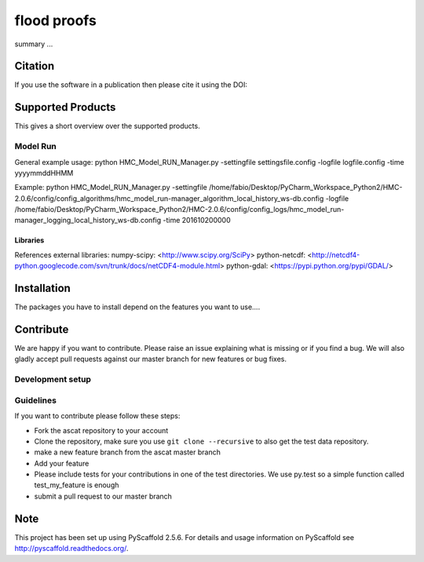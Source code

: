 ============
flood proofs
============

summary ...

Citation
========

If you use the software in a publication then please cite it using the DOI:


Supported Products
==================

This gives a short overview over the supported products. 


Model Run
---------

General example usage: 
python HMC_Model_RUN_Manager.py -settingfile settingsfile.config -logfile logfile.config -time yyyymmddHHMM

Example:
python HMC_Model_RUN_Manager.py
-settingfile /home/fabio/Desktop/PyCharm_Workspace_Python2/HMC-2.0.6/config/config_algorithms/hmc_model_run-manager_algorithm_local_history_ws-db.config
-logfile /home/fabio/Desktop/PyCharm_Workspace_Python2/HMC-2.0.6/config/config_logs/hmc_model_run-manager_logging_local_history_ws-db.config
-time 201610200000

Libraries
~~~~~~~~~

References external libraries:
numpy-scipy:        <http://www.scipy.org/SciPy>
python-netcdf:      <http://netcdf4-python.googlecode.com/svn/trunk/docs/netCDF4-module.html>
python-gdal:        <https://pypi.python.org/pypi/GDAL/>



Installation
============

The packages you have to install depend on the features you want to use....


Contribute
==========

We are happy if you want to contribute. Please raise an issue explaining what is missing or if you find a bug. We will also gladly accept pull requests against our master branch for new features or bug fixes.

Development setup
-----------------



Guidelines
----------

If you want to contribute please follow these steps:

- Fork the ascat repository to your account
- Clone the repository, make sure you use ``git clone --recursive`` to also get the test data repository.
- make a new feature branch from the ascat master branch
- Add your feature
- Please include tests for your contributions in one of the test directories. We use py.test so a simple function called test_my_feature is enough
- submit a pull request to our master branch

Note
====

This project has been set up using PyScaffold 2.5.6. For details and usage
information on PyScaffold see http://pyscaffold.readthedocs.org/.
